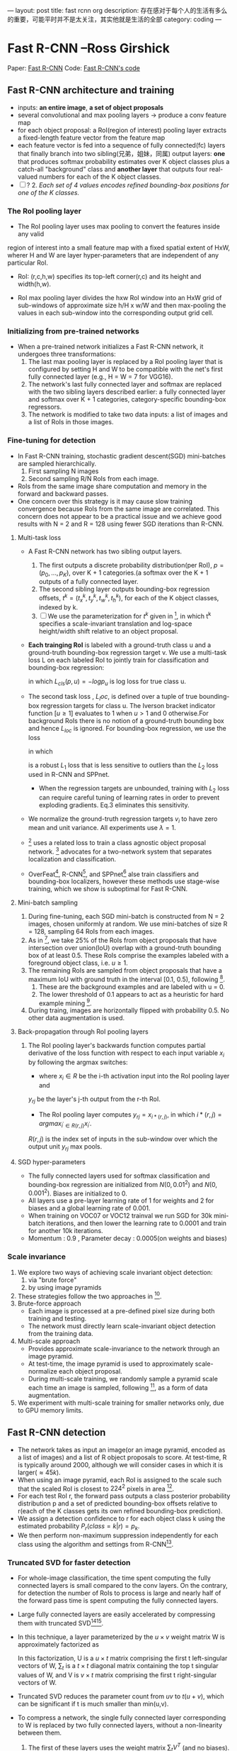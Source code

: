 ---
layout: post
title: fast rcnn org
description: 存在感对于每个人的生活有多么的重要，可能平时并不是太关注，其实他就是生活的全部
category: coding
---

* Fast R-CNN --Ross Girshick

Paper: [[http://arxiv.org/abs/1504.08083][Fast R-CNN]]
Code: [[https://github.com/rbgirshick/fast-rcnn][Fast R-CNN's code]]


** Fast R-CNN architecture and training 

   [[./pic_fast_rcnn/1.png]]
   - inputs: *an entire image*, *a set of object proposals*
   - several convolutional and max pooling layers -> produce a conv feature map
   - for each object proposal: a RoI(region of interest) pooling layer extracts a 
     fixed-length feature vector from the feature map
   - each feature vector is fed into a sequence of fully connected(fc) layers 
     that finally branch into two sibling(兄弟，姐妹，同属) output layers:
     *one* that produces softmax probability estimates over K object classes
     plus a catch-all "background" class and *another layer* that outputs 
     four real-valued numbers for each of the K object classes.
   - [ ] ? 2. /Each set of 4 values encodes refined bounding-box positions for one of
           the K classes./

*** The RoI pooling layer
    - The RoI pooling layer uses max pooling to convert the features inside any valid
    region of interest into a small feature map with a fixed spatial extent of HxW,
    wherer H and W are layer hyper-parameters that are independent of any particular RoI.

    - RoI: (r,c,h,w) specifies its top-left corner(r,c) and its height and width(h,w).

    - RoI max pooling layer divides the hxw RoI window into an HxW grid of sub-windows of
      approximate size h/H x w/W and then max-pooling the values in each sub-window into 
      the corresponding output grid cell.

*** Initializing from pre-trained networks

    - When a pre-trained network initializes a Fast R-CNN network, it undergoes three
      transformations:
      1. The last max pooling layer is replaced by a RoI pooling layer that is configured
         by setting H and W to be compatible with the net's first fully connected layer
         (e.g., H = W = 7 for VGG16).
      2. The network's last fully connected layer and softmax are replaced with the two 
         sibling layers described earlier: a fully connected layer and softmax over K + 1
         categories, category-specific bounding-box regressors.
      3. The network is modified to take two data inputs: a list of images and a list of
         RoIs in those images.

*** Fine-tuning for detection

    - In Fast R-CNN training, stochastic gradient descent(SGD) mini-batches are sampled 
      hierarchically.
      1. First sampling N images
      2. Second sampling R/N RoIs from each image.
    - RoIs from the same image share computation and memory in the forward and backward
      passes.
    - One concern over this strategy is it may cause slow training convergence because
      RoIs from the same image are correlated. This concern does not appear to be a 
      practical issue and we achieve good results with N = 2 and R = 128 using fewer
      SGD iterations than R-CNN.

**** Multi-task loss

     - A Fast R-CNN network has two sibling output layers.
       1. The first outputs a discrete probability distribution(per RoI), 
          $p = (p_0, ..., p_K)$, over K + 1 categories.(a softmax over the K + 1 outputs of a
          fully connected layer.
       2. The second sibling layer outputs bounding-box regression offsets, 
          $t^k = (t_x^k, t_y^k, t_w^k, t_h^k)$, for each of the K object classes, indexed by k.
       3. [ ] We use the parameterization for $t^k$ given in [fn:1], in which t^k specifies a
          scale-invariant translation and log-space height/width shift relative to an object 
          proposal.
     - *Each trainging RoI* is labeled with a ground-truth class u and a ground-truth bounding-box
       regression target v. We use a multi-task loss L on each labeled RoI to jointly train for
       classification and bounding-box regression:
       \begin{equation}
         L(p, u, t^u, v) = L_{cls}(p, u) + \lambda[u\ge1]L_{loc}(t^u, v)         
       \end{equation}
       in which $L_{cls}(p, u)  = -logp_u$ is log loss for true class u.
     - The second task loss , $L_loc$, is defined over a tuple of true bounding-box regression 
       targets for class u. The Iverson bracket indicator function $[u\ge1]$ evaluates to 1 when 
       $u>1$ and 0 otherwise.For background RoIs there is no notion of a ground-truth bounding box
       and hence $L_{loc}$ is ignored. For bounding-box regression, we use the loss
       \begin{equation}
         L_{loc}(t^u, v) = \sum_{i\in{x, y, w, h}} smooth_{L_1}(t_i^u - v_i)         
       \end{equation}
       in which 
       \begin{equation}
         smooth_{L_1}(x) = 
       \begin{cases}
       {0.5x^2} &\mbox{if |x| < 1}\\
       {|x| - 0.5} &\mbox{otherwise}
       \end{cases}
       \end{equation}
       is a robust $L_1$ loss that is less sensitive to outliers than the $L_2$ loss used in 
       R-CNN and SPPnet.
       - When the regression targets are unbounded, training with $L_2$ loss can require careful
         tuning of learning rates in order to prevent exploding gradients. Eq.3 eliminates this
         sensitivity.
     - We normalize the ground-truth regression targets $v_i$ to have zero mean and unit variance.
       All experiments use $\lambda = 1$.
     - [fn:2] uses a related loss to train a class agnostic object proposal network. [fn:2] advocates
       for a two-network system that separates localization and classification.
     - OverFeat[fn:3], R-CNN[fn:1], and SPPnet[fn:5] alse train classifiers and bounding-box 
       localizers, however these methods use stage-wise training, which we show is suboptimal
       for Fast R-CNN.

**** Mini-batch sampling

     1. During fine-tuning, each SGD mini-batch is constructed from N = 2 images, chosen uniformly
        at random. We use mini-batches of size R = 128, sampling 64 RoIs from each images.
     2. As in [fn:1], we take 25% of the RoIs from object proposals that have intersection over
        union(IoU) overlap with a ground-truth bounding box of at least 0.5. These RoIs comprise
        the examples labeled with a foreground object class, i.e. $u \ge 1$.
     3. The remaining RoIs are sampled from object proposals that have a maximum IoU with ground truth
        in the interval [0.1, 0.5), following [fn:5].
        1) These are the background examples and are labeled with u = 0.
        2) The lower threshold of 0.1 appears to act as a heuristic for hard example mining [fn:4].
     4. During traing, images are horizontally flipped with probability 0.5. No other data 
        augmentation is used.

**** Back-propagation through RoI pooling layers

     1. The RoI pooling layer's backwards function computes partial derivative of the loss
        function with respect to each input variable $x_i$ by following the argmax switches:
        \begin{equation}
          \frac{\partial{L}}{\partial{x_i}} = \sum_r\sum_j[i = i*(r,j)]\frac{\partial{L}}{\partial{y_{rj}}}
        \end{equation}
        - where $x_i\in{R}$ be the i-th activation input into the RoI pooling layer and 
        $y_{rj}$ be the layer's j-th output from the r-th RoI.
        - The RoI pooling layer computes $y_{rj}=x_{i*(r,j)}$, in which $i*(r,j)=argmax_{i^{'}\in{R(r,j)}}x_{i^{'}}$. 
        $R(r,j)$ is the index set of inputs in the sub-window over which the output unit $y_{rj}$ 
        max pools.

**** SGD hyper-parameters

     - The fully connected layers used for softmax classification and bounding-box regression
       are initialized from $N(0,0.01^2)$ and $N(0,0.001^2)$. Biases are initialized to 0.
     - All layers use a pre-layer learning rate of 1 for weights and 2 for biases and a global
       learning rate of 0.001.
     - When training on VOC07 or VOC12 trainval we run SGD for 30k mini-batch iterations, and
       then lower the learning rate to 0.0001 and train for another 10k iterations.
     - Momentum : 0.9 , Parameter decay : 0.0005(on weights and biases)

*** Scale invariance

    1. We explore two ways of achieving scale invariant object detection:
       1) via "brute force"
       2) by using image pyramids
    2. These strategies follow the two approaches in [fn:5].
    3. Brute-force approach
       - Each image is processed at a pre-defined pixel size during both training and testing.
       - The network must directly learn scale-invariant object detection from the training data.
    4. Multi-scale approach
       - Provides approximate scale-invariance to the network through an image pyramid.
       - At test-time, the image pyramid is used to approximately scale-normalize each object 
         proposal.
       - During multi-scale training, we randomly sample a pyramid scale each time an image is
         sampled, following [fn:5], as a form of data augmentation.
    5. We experiment with multi-scale training for smaller networks only, due to GPU memory limits.
          
** Fast R-CNN detection

   - The network takes as input an image(or an image pyramid, encoded as a list of images) and a list
     of R object proposals to score. At test-time, R is typically around 2000, although we will 
     consider cases in which it is larger($\approx45k$).
   - When using an image pyramid, each RoI is assigned to the scale such that the scaled RoI is
     closest to $224^2$ pixels in area [fn:5].
   - For each test RoI r, the forward pass outputs a class posterior probability distribution p and
     a set of predicted bounding-box offsets relative to r(each of the K classes gets its own refined
     bounding-box prediction).
   - We assign a detection confidence to r for each object class k using the estimated probability 
     $P_r(class=k|r)=p_k$.
   - We then perform non-maximum suppression independently for each class using the algorithm and 
     settings from R-CNN[fn:1].

*** Truncated SVD for faster detection

   [[./pic_fast_rcnn/2.png]]
   - For whole-image classification, the time spent computing the fully connected layers is small 
     compared to the conv layers. On the contrary, for detection the number of RoIs to process is
     large and nearly half of the forward pass time is spent computing the fully connected layers.
   - Large fully connected layers are easily accelerated by compressing them with truncated 
     SVD[fn:6][fn:7].
   - In this technique, a layer parameterized by the $u\times{v}$ weight matrix W is approximately 
     factorized as
     \begin{equation}
       W\approx{U\sum_tV^T}
     \end{equation}
     In this factorization, U is a $u\times{t}$ matrix comprising the first t left-singular vectors
     of W, $\sum_t$ is a $t\times{t}$ diagonal matrix containing the top t singular values of W,
     and V is $v\times{t}$ matrix comprising the first t right-singular vectors of W.
   - Truncated SVD reduces the parameter count from $uv$ to $t(u+v)$, which can be 
     significant if t is much smaller than min(u,v).
   - To compress a network, the single fully connected layer corresponding to W is replaced
     by two fully connected layers, without a non-linearity between them.
     1) The first of these layers uses the weight matrix $\sum_tV^T$ (and no biases).
     2) The second uses $U$ (with the original biases associated with $W$).
   - This simple compression method gives good speedups when the number of RoIs is large.
     
** Main results

   - Three main results support this paper's contributions:
     1) State-of-the-art mAP on VOC07, 2010, and 2012
     2) Fast training and testing compared to R-CNN, SPPnet
     3) Fine-tuning conv layers in VGG16 improves mAP
*** Experimental setup
    - Our experiments use three pre-trained ImageNet models that are available online[fn:8].
      1) The first is the CaffeNet(essentially AlexNet[fn:9]) from R-CNN[fn:1]. We alternatively
         refer to this CaffeNet as model $S$, for "small".
      2) The second network is VGG_CNN_M_1024 from [fn:10], which has the same depth as $S$,
         but is wider. We call this network model $M$, for "medium".
      3) The final network is the very deep VGG16 model from [fn:11]. We call  it model $L$.
    - In this section, all experiments use single-scale training and testing(s=600).

*** VOC 2010 and 2012 results
    
*** VOC 2007 results

*** Training and testing time

    - Fast training  and testing times are our second main result.

      [[./pic_fast_rcnn/table4.png]]

**** Truncated SVD

     - Truncated SVD can reduce detection time by more than 30% with only a small drop 
       in mAP and without needing to perform additional fine-tuning after model compression.
     - Using the top 1024 singular values from the $25088\times{4096}$ matrix in VGG16's fc6 layer
       and the top 256 singular values from the $4096\times{4096}$ fc7 layer reduces runtime
       with little loss in mAP.

       [[./pic_fast_rcnn/2.png]]


*** Which layers to fine-tune?

    - Our hypothesis: training through the RoI pooling layer is important for very deep nets.

      [[./pic_fast_rcnn/table5.png]]

    - Does this mean that all conv layers should be fine-tuned?
      In short, no.
      1) In the smaller networks $S$ and $M$ , we find that conv1 is generic and task 
         independent(a well-known fact)[fn:12]. Allowing conv1 to learn, or not, has no
         meaningful effect on mAP.
      2) For VGG16, we found it only necessary to update layers from conv3_1 and up(9 of the 13
         conv layers).
      3) This observation is pragmatic:
         1. updating from conv2_1 slows trainging by 1.3x (12.5 vs. 9.5 hours) compared to 
            learning from conv3_1
         2. Updating from conv1_1 over-runs GPU memory
      4) All Fast R-CNN results in this paper using VGG16 fine-tune layers conv3_1 and up;
         all experiments with models $S$ and $M$ fine-tune layers conv3 and up.
         
** Design evaluation

   - We conducted experiments to understand how Fast R-CNN compares to R-CNN and SPPnet, as well 
     as to evaluate design decisions.
   
*** Does multi-task training help?

    - We observe that multi-task training improves pure classification accuracy relative to
      training for classification alone.
    - Stage-wise training improves mAP over column one, but underperforms multi-task training.
    
      [[./pic_fast_rcnn/table6.png]]

*** Scale invariance : to brute force or finesse?

    - We compare two strategies for achieving scale-invariant object detection:
      brute-force learning(single scale) and image pyramids(multi-scale). In either
      case, we define the scale s of an image to be the length of its shortest side.
    - All single-scale experiments use s = 600 pixels.
    - In the multi-scale setting, we use the same five scales specified in [fn:5]
      $s\in{{480,576,688,864,1200}}$ to facilitate comparison with SPPnet.
      [[./pic_fast_rcnn/table7.png]]
    - Deep ConvNets are adept at directly learning scale invariance.
    - The multi-scale approach offers only a small increase in mAP at a large cost
      in compute time.

*** Do we need more training data?

*** Do SVMs outperform softmax?

    - Fast R-CNN uses the softmax classifier learnt during fine-tuning instead of
      training one-vs-rest linear SVMs post-hoc, as was done in R-CNN and SPPnet.
      [[./pic_fast_rcnn/table8.png]]
    - Softmax slightly outperforming SVM for all three networks.
    - This effect is small, but it demonstrates that "one-shot" fine-tuning is sufficient
      compared to previous multi-stage training approaches.
    - We note that softmax, unlike one-vs-rest SVMs, introduces competition between classes
      when scoring a RoI.

*** Are more proposals always better?

    - There are two types of object detectors : those that use a sparse set of object 
      proposals[fn:13] and those that use a dense set DPM[fn:14].

*** Preliminary MS COCO results

** Conclusion 

   - This paper proposes Fast R-CNN, a clean and fast update to R-CNN and SPPnet.
   - Of particular note, sparse object proposals appear to improve detector quality.
   - There may exist yet undiscovered techniques that allow dense boxes to perform 
     as well as sparse proposals.
* Footnotes

[fn:1] R. Girshick, J. Donahue, T. Darrell, and J. Malik.  
  Rich feature hierarchies for accurate object detection and semantic segmentation. In CVPR, 2014.

[fn:2] D. Erhan, C. Szegedy, A. Toshev, and D. Anguelov. 
Scalable object detection using deep neural networks. In CVPR, 2014.

[fn:3] P. Sermanet,  D. Eigen,  X. Zhang,  M. Mathieu,  R. Fergus,and Y. LeCun.  
OverFeat: Integrated Recognition, Localization and Detection using Convolutional Networks.  
In ICLR,2014.

[fn:4] P.  Felzenszwalb,  R.  Girshick,  D.  McAllester,  and  D.  Ramanan.   
Object detection with discriminatively trained part based models.
TPAMI, 2010.

[fn:5] K. He, X. Zhang, S. Ren, and J. Sun. 
Spatial pyramid pooling in  deep  convolutional  networks  for  visual  recognition.   
In ECCV, 2014. 

[fn:6] E. Denton, W. Zaremba, J. Bruna, Y. LeCun, and R. Fergus.
Exploiting linear structure within convolutional networks for efficient evaluation. 
InNIPS, 2014.

[fn:7] J.  Xue,  J.  Li,  and  Y.  Gong.   
Restructuring  of  deep  neural network acoustic models with singular value decomposition.
In Interspeech, 2013.

[fn:8] https://github.com/BVLC/caffe/wiki/Model-Zoo

[fn:9] A. Krizhevsky, I. Sutskever, and G. Hinton.  
ImageNet classification with deep convolutional neural networks. 
In NIPS,2012.

[fn:10] K. Chatfield, K. Simonyan, A. Vedaldi, and A. Zisserman.
Return of the devil in the details:  Delving deep into convolutional nets. 
In BMVC, 2014.

[fn:11] K.  Simonyan  and  A.  Zisserman.   
Very  deep  convolutional networks for large-scale image recognition.  
In ICLR, 2015.

[fn:12] A. Krizhevsky, I. Sutskever, and G. Hinton.  
ImageNet classification with deep convolutional neural networks. 
In NIPS,2012.

[fn:13] J. Uijlings, K. van de Sande, T. Gevers, and A. Smeulders.
Selective search for object recognition.
IJCV, 2013.

[fn:14] P.  Felzenszwalb,  R.  Girshick,  D.  McAllester,  and  D.  Ramanan.   
Object detection with discriminatively trained part based models.
TPAMI, 2010.





          
          

